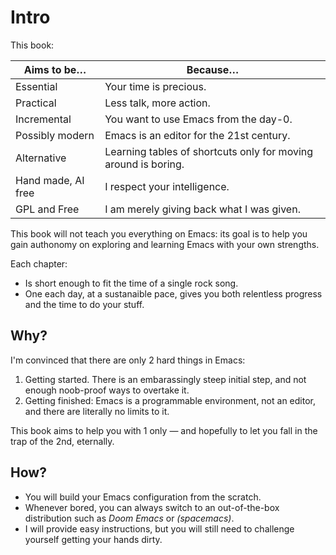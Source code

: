 * Intro
This book:

| Aims to be...      | Because...                                                     |
|--------------------+----------------------------------------------------------------|
| Essential          | Your time is precious.                                         |
| Practical          | Less talk, more action.                                        |
| Incremental        | You want to use Emacs from the day-0.                          |
| Possibly modern    | Emacs is an editor for the 21st century.                       |
| Alternative        | Learning tables of shortcuts only for moving around is boring. |
| Hand made, AI free | I respect your intelligence.                                   |
| GPL and Free       | I am merely giving back what I was given.                      |

This book will not teach you everything on Emacs: its goal is to help
you gain authonomy on exploring and learning Emacs with your own
strengths.

Each chapter:

- Is short enough to fit the time of a single rock song.
- One each day, at a sustanaible pace, gives you both relentless
  progress and the time to do your stuff.

** Why?
I'm convinced that there are only 2 hard things in Emacs:

1. Getting started. There is an embarassingly steep initial step, and
   not enough noob-proof ways to overtake it.
2. Getting finished: Emacs is a programmable environment, not an
  editor, and there are literally no limits to it. 

This book aims to help you with 1 only --- and hopefully to let you
fall in the trap of the 2nd, eternally.

** How?

- You will build your Emacs configuration from the scratch.
- Whenever bored, you can always switch to an out-of-the-box
  distribution such as [[doom][Doom Emacs]] or [[spacemacs][(spacemacs)]].
- I will provide easy instructions, but you will still need to
  challenge yourself getting your hands dirty.


#+TARGET: doom https://github.com/doomemacs/
#+TARGET: spacemacs https://www.spacemacs.org/
